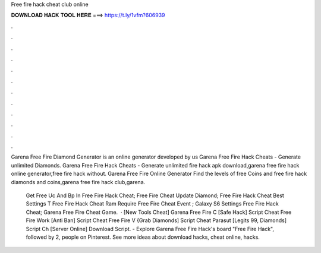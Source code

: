Free fire hack cheat club online



𝐃𝐎𝐖𝐍𝐋𝐎𝐀𝐃 𝐇𝐀𝐂𝐊 𝐓𝐎𝐎𝐋 𝐇𝐄𝐑𝐄 ===> https://t.ly/1vfm?606939



.



.



.



.



.



.



.



.



.



.



.



.

Garena Free Fire Diamond Generator is an online generator developed by us Garena Free Fire Hack Cheats - Generate unlimited Diamonds. Garena Free Fire Hack Cheats - Generate unlimited fire hack apk download,garena free fire hack online generator,free fire hack without. Garena Free Fire Online Generator Find the levels of free Coins and free fire hack diamonds and coins,garena free fire hack club,garena.

 Get Free Uc And Bp In Free Fire Hack Cheat;  Free Fire Cheat Update Diamond;  Free Fire Hack Cheat Best Settings T  Free Fire Hack Cheat Ram Require  Free Fire Cheat Event ;  Galaxy S6 Settings Free Fire Hack Cheat;  Garena Free Fire Cheat Game.  · [New Tools Cheat]  Garena Free Fire C [Safe Hack]  Script Cheat Free Fire Work [Anti Ban]  Script Cheat Free Fire V {Grab Diamonds]  Script Cheat Parasut [Legits 99, Diamonds]  Script Ch [Server Online]  Download Script. - Explore Garena Free Fire Hack's board "Free Fire Hack", followed by 2, people on Pinterest. See more ideas about download hacks, cheat online, hacks.
